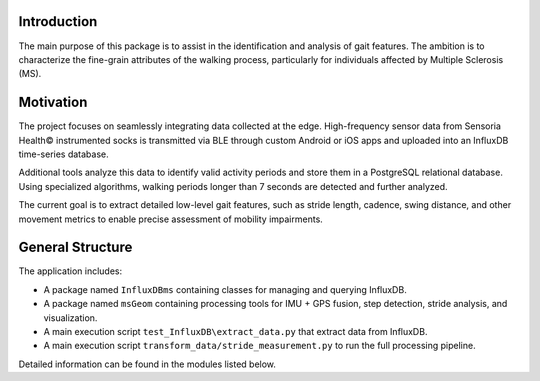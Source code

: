 Introduction
============

The main purpose of this package is to assist in the identification and analysis of gait features.
The ambition is to characterize the fine-grain attributes of the walking process, particularly for
individuals affected by Multiple Sclerosis (MS).

Motivation
==========

The project focuses on seamlessly integrating data collected at the edge. High-frequency sensor data
from Sensoria Health© instrumented socks is transmitted via BLE through custom Android or iOS apps
and uploaded into an InfluxDB time-series database.

Additional tools analyze this data to identify valid activity periods and store them in a PostgreSQL
relational database. Using specialized algorithms, walking periods longer than 7 seconds are detected
and further analyzed.

The current goal is to extract detailed low-level gait features, such as stride length, cadence,
swing distance, and other movement metrics to enable precise assessment of mobility impairments.

General Structure
=================

The application includes:

* A package named ``InfluxDBms`` containing classes for managing and querying InfluxDB.
* A package named ``msGeom`` containing processing tools for IMU + GPS fusion, step detection, 
  stride analysis, and visualization.
* A main execution script ``test_InfluxDB\extract_data.py`` that extract data from InfluxDB.
* A main execution script ``transform_data/stride_measurement.py`` to run the full processing pipeline.

Detailed information can be found in the modules listed below.